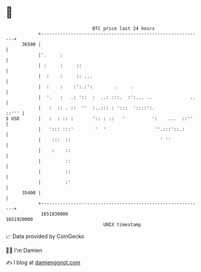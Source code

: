 * 👋

#+begin_example
                                   BTC price last 24 hours                    
               +------------------------------------------------------------+ 
         36500 |                                                            | 
               |'.     :                                                    | 
               | :     :     ::                                             | 
               |  :    :     :: ...                                         | 
               |  :    :    :':.:':        .     .                          | 
               |  '.   :   .: '::  :  ..: :::.  :':... ..              ..   | 
               |   :  :: . ::  ''  :..::: : ':::  '::::':.            ::''' | 
   $ USD       |   :  : :: :       ':: : ::   '          ':    ...  ::''    | 
               |   '::: :::'        '  '                  ''.:::'::.:       | 
               |    :::  ::                                 ' ''            | 
               |    :    ::                                                 | 
               |         ::                                                 | 
               |         ::                                                 | 
               |         :'                                                 | 
         35400 |                                                            | 
               +------------------------------------------------------------+ 
                1651830000                                        1651920000  
                                       UNIX timestamp                         
#+end_example
📈 Data provided by CoinGecko

🧑‍💻 I'm Damien

✍️ I blog at [[https://www.damiengonot.com][damiengonot.com]]
